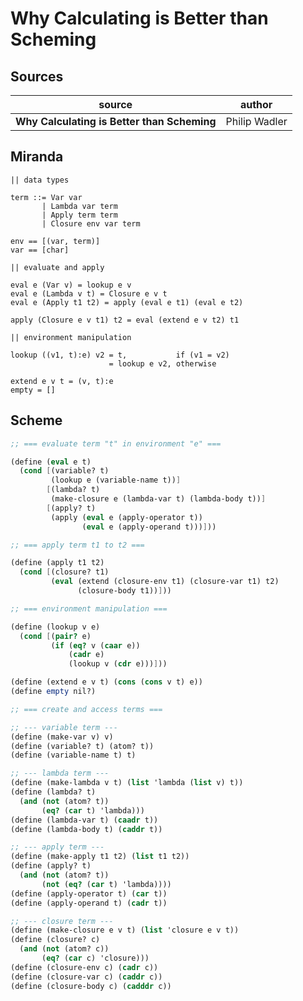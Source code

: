 * Why Calculating is Better than Scheming

** Sources

| source                                    | author        |
|-------------------------------------------+---------------|
| *Why Calculating is Better than Scheming* | Philip Wadler |

** Miranda

#+begin_src
  || data types

  term ::= Var var
         | Lambda var term
         | Apply term term
         | Closure env var term

  env == [(var, term)]
  var == [char]

  || evaluate and apply

  eval e (Var v) = lookup e v
  eval e (Lambda v t) = Closure e v t
  eval e (Apply t1 t2) = apply (eval e t1) (eval e t2)

  apply (Closure e v t1) t2 = eval (extend e v t2) t1

  || environment manipulation

  lookup ((v1, t):e) v2 = t,           if (v1 = v2)
                        = lookup e v2, otherwise

  extend e v t = (v, t):e
  empty = []
#+end_src

** Scheme

#+begin_src scheme
  ;; === evaluate term "t" in environment "e" ===

  (define (eval e t)
    (cond [(variable? t)
           (lookup e (variable-name t))]
          [(lambda? t)
           (make-closure e (lambda-var t) (lambda-body t))]
          [(apply? t)
           (apply (eval e (apply-operator t))
                  (eval e (apply-operand t)))]))

  ;; === apply term t1 to t2 ===

  (define (apply t1 t2)
    (cond [(closure? t1)
           (eval (extend (closure-env t1) (closure-var t1) t2)
                 (closure-body t1))]))

  ;; === environment manipulation ===

  (define (lookup v e)
    (cond [(pair? e)
           (if (eq? v (caar e))
               (cadr e)
               (lookup v (cdr e)))]))

  (define (extend e v t) (cons (cons v t) e))
  (define empty nil?)

  ;; === create and access terms ===

  ;; --- variable term ---
  (define (make-var v) v)
  (define (variable? t) (atom? t))
  (define (variable-name t) t)

  ;; --- lambda term ---
  (define (make-lambda v t) (list 'lambda (list v) t))
  (define (lambda? t)
    (and (not (atom? t))
         (eq? (car t) 'lambda)))
  (define (lambda-var t) (caadr t))
  (define (lambda-body t) (caddr t))

  ;; --- apply term ---
  (define (make-apply t1 t2) (list t1 t2))
  (define (apply? t)
    (and (not (atom? t))
         (not (eq? (car t) 'lambda))))
  (define (apply-operator t) (car t))
  (define (apply-operand t) (cadr t))

  ;; --- closure term ---
  (define (make-closure e v t) (list 'closure e v t))
  (define (closure? c)
    (and (not (atom? c))
         (eq? (car c) 'closure)))
  (define (closure-env c) (cadr c))
  (define (closure-var c) (caddr c))
  (define (closure-body c) (cadddr c))
#+end_src
